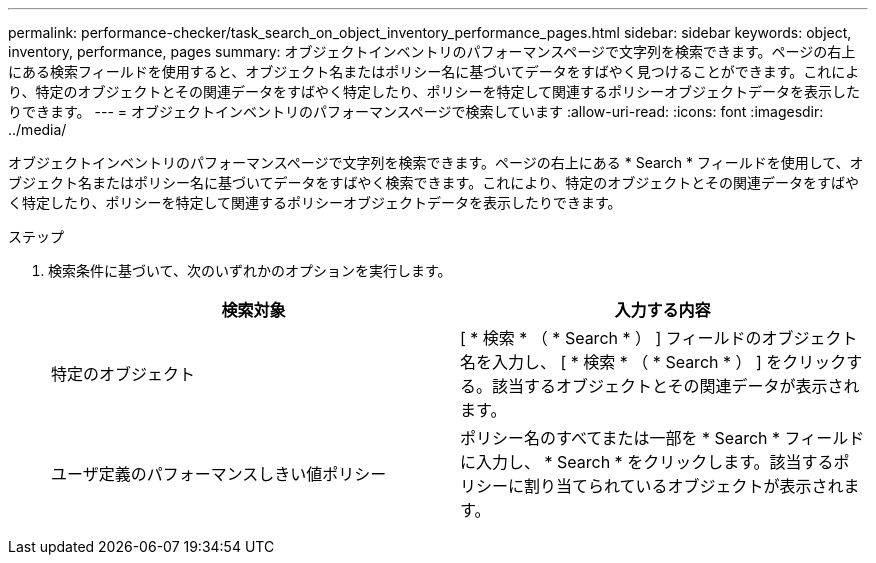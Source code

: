 ---
permalink: performance-checker/task_search_on_object_inventory_performance_pages.html 
sidebar: sidebar 
keywords: object, inventory, performance, pages 
summary: オブジェクトインベントリのパフォーマンスページで文字列を検索できます。ページの右上にある検索フィールドを使用すると、オブジェクト名またはポリシー名に基づいてデータをすばやく見つけることができます。これにより、特定のオブジェクトとその関連データをすばやく特定したり、ポリシーを特定して関連するポリシーオブジェクトデータを表示したりできます。 
---
= オブジェクトインベントリのパフォーマンスページで検索しています
:allow-uri-read: 
:icons: font
:imagesdir: ../media/


[role="lead"]
オブジェクトインベントリのパフォーマンスページで文字列を検索できます。ページの右上にある * Search * フィールドを使用して、オブジェクト名またはポリシー名に基づいてデータをすばやく検索できます。これにより、特定のオブジェクトとその関連データをすばやく特定したり、ポリシーを特定して関連するポリシーオブジェクトデータを表示したりできます。

.ステップ
. 検索条件に基づいて、次のいずれかのオプションを実行します。
+
|===
| 検索対象 | 入力する内容 


 a| 
特定のオブジェクト
 a| 
[ * 検索 * （ * Search * ） ] フィールドのオブジェクト名を入力し、 [ * 検索 * （ * Search * ） ] をクリックする。該当するオブジェクトとその関連データが表示されます。



 a| 
ユーザ定義のパフォーマンスしきい値ポリシー
 a| 
ポリシー名のすべてまたは一部を * Search * フィールドに入力し、 * Search * をクリックします。該当するポリシーに割り当てられているオブジェクトが表示されます。

|===

